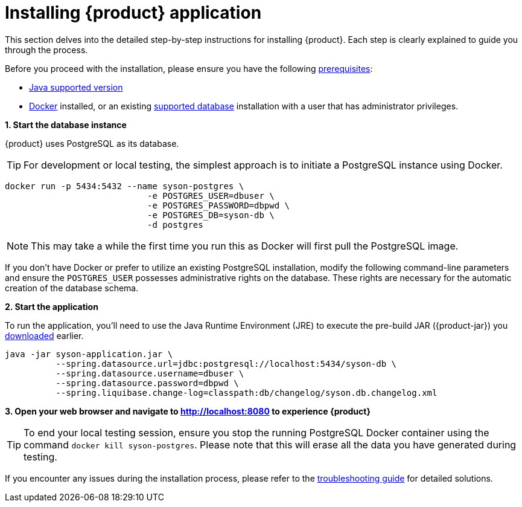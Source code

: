 = Installing {product} application

This section delves into the detailed step-by-step instructions for installing {product}.
Each step is clearly explained to guide you through the process.

[INFO]
====
Before you proceed with the installation, please ensure you have the following xref:requirements.adoc[prerequisites]:

* xref:requirements.adoc[Java supported version]
* https://www.docker.com/[Docker] installed, or an existing xref:requirements.adoc[supported database] installation with a user that has administrator privileges.
====

*1. Start the database instance*

{product} uses PostgreSQL as its database.

TIP: For development or local testing, the simplest approach is to initiate a PostgreSQL instance using Docker.

[source, bash]
----
docker run -p 5434:5432 --name syson-postgres \
                            -e POSTGRES_USER=dbuser \
                            -e POSTGRES_PASSWORD=dbpwd \
                            -e POSTGRES_DB=syson-db \
                            -d postgres
----

NOTE: This may take a while the first time you run this as Docker will first pull the PostgreSQL image.

If you don't have Docker or prefer to utilize an existing PostgreSQL installation, modify the following command-line parameters and ensure the `POSTGRES_USER` possesses administrative rights on the database.
These rights are necessary for the automatic creation of the database schema.

*2. Start the application*

To run the application, you'll need to use the Java Runtime Environment (JRE) to execute the pre-build JAR ({product-jar}) you xref:how-tos/executables.adoc[downloaded] earlier.

[source, bash]
----
java -jar syson-application.jar \
          --spring.datasource.url=jdbc:postgresql://localhost:5434/syson-db \
          --spring.datasource.username=dbuser \
          --spring.datasource.password=dbpwd \
          --spring.liquibase.change-log=classpath:db/changelog/syson.db.changelog.xml
----

*3. Open your web browser and navigate to http://localhost:8080 to experience {product}*

[TIP]
====
To end your local testing session, ensure you stop the running PostgreSQL Docker container using the command `docker kill syson-postgres`.
Please note that this will erase all the data you have generated during testing.
====

If you encounter any issues during the installation process, please refer to the xref:troubleshooting.adoc[troubleshooting guide] for detailed solutions.